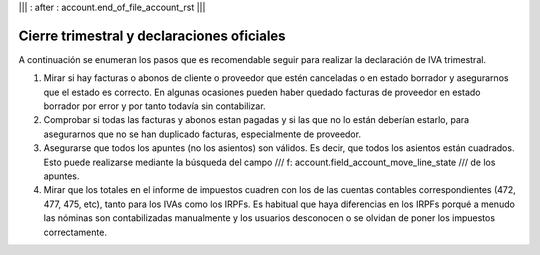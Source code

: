 .. Copyright (C) 2010 - NaN Projectes de Programari Lliure, S.L.
..                      http://www.NaN-tic.com
.. Esta documentación está sujeta a una licencia Creative Commons Attribution-ShareAlike 
.. http://creativecommons.org/licenses/by-sa/3.0/

||| : after : account.end_of_file_account_rst |||

Cierre trimestral y declaraciones oficiales
===========================================

A continuación se enumeran los pasos que es recomendable seguir para realizar la declaración de IVA trimestral.

1. Mirar si hay facturas o abonos de cliente o proveedor que estén canceladas o en estado borrador y asegurarnos que el estado es correcto. En algunas ocasiones pueden haber quedado facturas de proveedor en estado borrador por error y por tanto todavía sin contabilizar.

2. Comprobar si todas las facturas y abonos estan pagadas y si las que no lo están deberían estarlo, para asegurarnos que no se han duplicado facturas, especialmente de proveedor.

3. Asegurarse que todos los apuntes (no los asientos) son válidos. Es decir, que todos los asientos están cuadrados. Esto puede realizarse mediante la búsqueda del campo /// f: account.field_account_move_line_state /// de los apuntes.

4. Mirar que los totales en el informe de impuestos cuadren con los de las cuentas contables correspondientes (472, 477, 475, etc), tanto para los IVAs como los IRPFs. Es habitual que haya diferencias en los IRPFs porqué a menudo las nóminas son contabilizadas manualmente y los usuarios desconocen o se olvidan de poner los impuestos correctamente.



